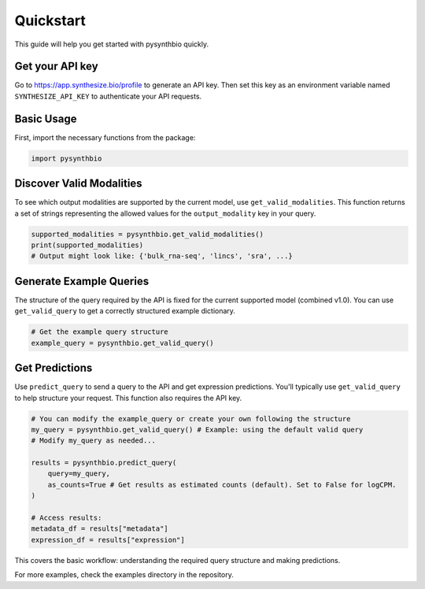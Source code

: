 Quickstart
==========

This guide will help you get started with pysynthbio quickly.

Get your API key
----------------

Go to `<https://app.synthesize.bio/profile>`_ to generate an API key. Then set this key as an environment variable named ``SYNTHESIZE_API_KEY`` to authenticate your API requests.

Basic Usage
-----------

First, import the necessary functions from the package:

.. code-block:: python

    import pysynthbio

Discover Valid Modalities
-------------------------

To see which output modalities are supported by the current model, use ``get_valid_modalities``. This function returns a set of strings representing the allowed values for the ``output_modality`` key in your query.

.. code-block:: python

    supported_modalities = pysynthbio.get_valid_modalities()
    print(supported_modalities)
    # Output might look like: {'bulk_rna-seq', 'lincs', 'sra', ...}

Generate Example Queries
------------------------

The structure of the query required by the API is fixed for the current supported model (combined v1.0). You can use ``get_valid_query`` to get a correctly structured example dictionary.

.. code-block:: python

    # Get the example query structure
    example_query = pysynthbio.get_valid_query()

Get Predictions
----------------

Use ``predict_query`` to send a query to the API and get expression predictions. You'll typically use ``get_valid_query`` to help structure your request. This function also requires the API key.

.. code-block:: python

    # You can modify the example_query or create your own following the structure
    my_query = pysynthbio.get_valid_query() # Example: using the default valid query
    # Modify my_query as needed...

    results = pysynthbio.predict_query(
        query=my_query,
        as_counts=True # Get results as estimated counts (default). Set to False for logCPM.
    )

    # Access results:
    metadata_df = results["metadata"]
    expression_df = results["expression"]

This covers the basic workflow: understanding the required query structure and making predictions.

For more examples, check the examples directory in the repository. 